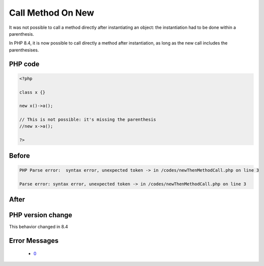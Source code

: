 .. _`call-method-on-new`:

Call Method On New
==================
.. meta::
	:description:
		Call Method On New: It was not possible to call a method directly after instantiating an object: the instantiation had to be done within a parenthesis.
	:twitter:card: summary_large_image
	:twitter:site: @exakat
	:twitter:title: Call Method On New
	:twitter:description: Call Method On New: It was not possible to call a method directly after instantiating an object: the instantiation had to be done within a parenthesis
	:twitter:creator: @exakat
	:twitter:image:src: https://php-changed-behaviors.readthedocs.io/en/latest/_static/logo.png
	:og:image: https://php-changed-behaviors.readthedocs.io/en/latest/_static/logo.png
	:og:title: Call Method On New
	:og:type: article
	:og:description: It was not possible to call a method directly after instantiating an object: the instantiation had to be done within a parenthesis
	:og:url: https://php-tips.readthedocs.io/en/latest/tips/newThenMethodCall.html
	:og:locale: en

It was not possible to call a method directly after instantiating an object: the instantiation had to be done within a parenthesis. 



In PHP 8.4, it is now possible to call directly a method after instantiation, as long as the new call includes the parenthesises. 

PHP code
________
.. code-block:: php

   <?php
   
   class x {} 
   
   new x()->a();
   
   // This is not possible: it's missing the parenthesis
   //new x->a();
   
   ?>

Before
______
.. code-block:: output

   PHP Parse error:  syntax error, unexpected token -> in /codes/newThenMethodCall.php on line 3
   
   Parse error: syntax error, unexpected token -> in /codes/newThenMethodCall.php on line 3
   

After
______
.. code-block:: output

   


PHP version change
__________________
This behavior changed in 8.4


Error Messages
______________

  + `0 <https://php-errors.readthedocs.io/en/latest/messages/.html>`_



